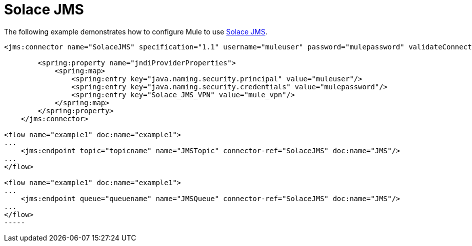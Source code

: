 = Solace JMS
:keywords: anypoint studio, esb

The following example demonstrates how to configure Mule to use http://solacesystems.com/solutions/messaging-middleware/jms/[Solace JMS].

[source,xml]
----
<jms:connector name="SolaceJMS" specification="1.1" username="muleuser" password="mulepassword" validateConnections="true" jndiInitialFactory="com.solacesystems.jndi.SolJNDIInitialContextFactory" jndiProviderUrl="smf://69.20.234.126:22234" connectionFactoryJndiName="cf/default" jndiDestinations="true" forceJndiDestinations="true" durable="true" persistentDelivery="true" cacheJmsSessions="true" eagerConsumer="true" doc:name="JMS">
 
        <spring:property name="jndiProviderProperties">
            <spring:map>
                <spring:entry key="java.naming.security.principal" value="muleuser"/>
                <spring:entry key="java.naming.security.credentials" value="mulepassword"/>
                <spring:entry key="Solace_JMS_VPN" value="mule_vpn"/>
            </spring:map>
        </spring:property>
    </jms:connector>
 
<flow name="example1" doc:name="example1"> 
...
    <jms:endpoint topic="topicname" name="JMSTopic" connector-ref="SolaceJMS" doc:name="JMS"/>
...
</flow>
 
<flow name="example1" doc:name="example1">
...
    <jms:endpoint queue="queuename" name="JMSQueue" connector-ref="SolaceJMS" doc:name="JMS"/>
...
</flow>
-----
